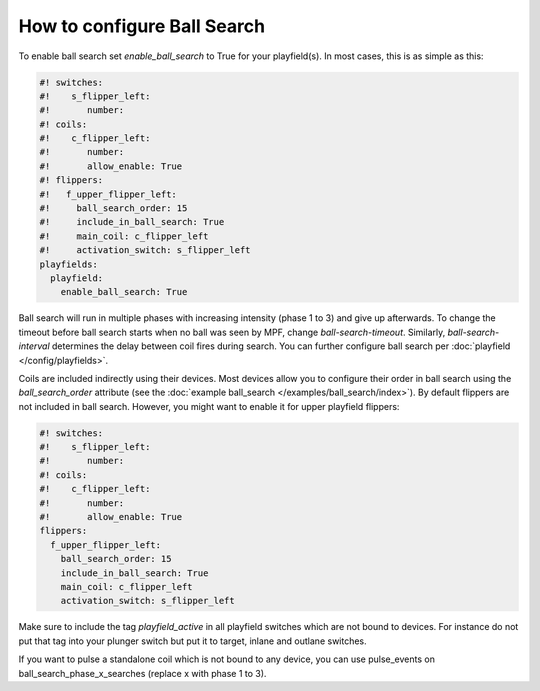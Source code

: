 How to configure Ball Search
============================

To enable ball search set `enable_ball_search` to True for your playfield(s). In most cases, this is as simple as this:

.. code-block:: mpf-config

   #! switches:
   #!    s_flipper_left:
   #!       number:
   #! coils:
   #!    c_flipper_left:
   #!       number:
   #!       allow_enable: True
   #! flippers:
   #!   f_upper_flipper_left:
   #!     ball_search_order: 15
   #!     include_in_ball_search: True
   #!     main_coil: c_flipper_left
   #!     activation_switch: s_flipper_left
   playfields:
     playfield:
       enable_ball_search: True

Ball search will run in multiple phases with increasing intensity (phase 1 to 3) and give up afterwards.
To change the timeout before ball search starts when no ball was seen by MPF, change `ball-search-timeout`.
Similarly, `ball-search-interval` determines the delay between coil fires during search.
You can further configure ball search per :doc:`playfield </config/playfields>`.

Coils are included indirectly using their devices. Most devices allow you to configure
their order in ball search using the `ball_search_order` attribute (see the
:doc:`example ball_search </examples/ball_search/index>`). By default flippers are not included in ball search.
However, you might want to enable it for upper playfield flippers:

.. code-block:: mpf-config

   #! switches:
   #!    s_flipper_left:
   #!       number:
   #! coils:
   #!    c_flipper_left:
   #!       number:
   #!       allow_enable: True
   flippers:
     f_upper_flipper_left:
       ball_search_order: 15
       include_in_ball_search: True
       main_coil: c_flipper_left
       activation_switch: s_flipper_left

Make sure to include the tag `playfield_active` in all playfield switches which are not bound to devices. For instance
do not put that tag into your plunger switch but put it to target, inlane and outlane switches.

If you want to pulse a standalone coil which is not bound to any device, you can use pulse_events on ball_search_phase_x_searches (replace x with phase 1 to 3).
